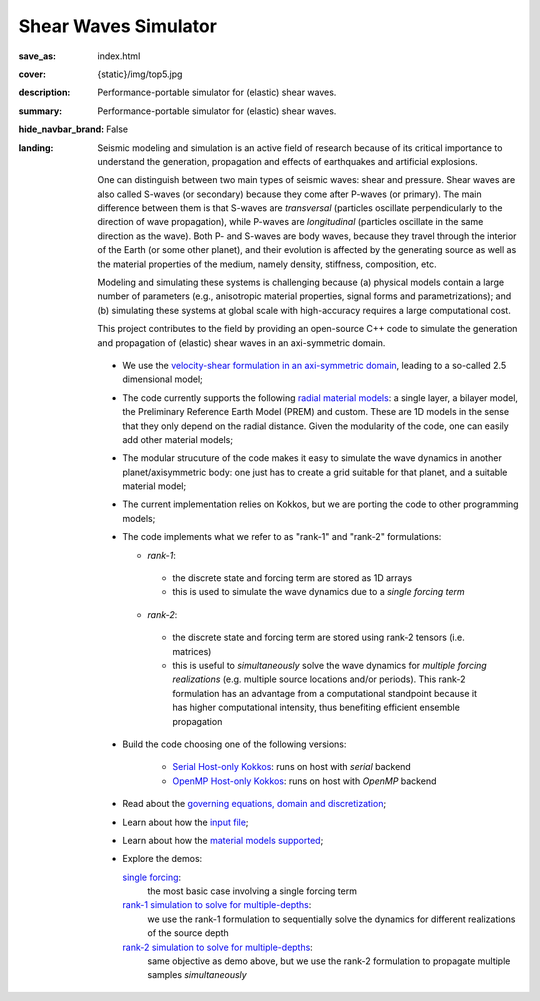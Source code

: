 Shear Waves Simulator
#####################

:save_as: index.html
:cover: {static}/img/top5.jpg
:description: Performance-portable simulator for (elastic) shear waves.
:summary: Performance-portable simulator for (elastic) shear waves.
:hide_navbar_brand: False
:landing:
    .. container:: m-row

        .. container:: m-col-l-9 m-push-l-1 m-nopadb

            .. raw:: html

                <h1 style="text-transform:capitalize">SHeAr Waves (SHAW) Simulator</h1>

    .. container:: m-row

        .. container:: m-col-l-8 m-push-l-1

            Seismic modeling and simulation is an active field of research
            because of its critical importance to understand the generation,
            propagation and effects of earthquakes and artificial explosions.

            One can distinguish between two main types of seismic waves: shear and pressure.
            Shear waves are also called S-waves (or secondary) because they come
            after P-waves (or primary). The main difference between them is that S-waves
            are *transversal* (particles oscillate perpendicularly to the direction
            of wave propagation), while P-waves are *longitudinal* (particles oscillate
            in the same direction as the wave). Both P- and S-waves
            are body waves, because they travel through the interior of the Earth
            (or some other planet), and their evolution is affected
            by the generating source as well as the material properties of the medium,
            namely density, stiffness, composition, etc.

            Modeling and simulating these systems is challenging because (a) physical models
	    contain a large number of parameters (e.g., anisotropic material properties,
            signal forms and parametrizations); and (b) simulating these systems at global scale
            with high-accuracy requires a large computational cost.

	    .. role:: yellow
		      :class: m-text m-warning

            :yellow:`This project contributes to the field by providing an open-source
            C++ code to simulate the generation and propagation of (elastic) shear waves in an axi-symmetric domain.`


        .. container:: m-col-l-3 m-push-l-1

            .. figure:: {static}/img/logo1.png
                        :scale: 50 %

    .. .. container:: m-row

    ..     .. container:: m-col-l-9 m-push-l-1

    ..         .. raw:: html

    ..             <p class="m-text m-default m-big"><i>This project presents an
    ..             open-source C++ code to simulate elastic shear waves in an axi-symmetric domain.</i></p>


    .. container:: m-row

        .. container:: m-col-l-11 m-push-l-1

            .. note-info:: HIGHLIGHTS AND CAPABILITIES

	    *  We use the `velocity-shear formulation in an axi-symmetric domain <{filename}/goveq.rst>`_,
	       leading to a so-called 2.5 dimensional model;

	    *  The code currently supports the following `radial material models <{filename}/materialmodels.rst>`_:
	       a single layer, a bilayer model, the Preliminary Reference Earth Model (PREM) and custom.
	       These are 1D models in the sense that they only depend on the radial distance.
	       Given the modularity of the code, one can easily add other material models;

	    *  The modular strucuture of the code makes it easy to simulate
	       the wave dynamics in another planet/axisymmetric body:
	       one just has to create a grid suitable for that planet, and a suitable material model;

	    *  The current implementation relies on Kokkos, but we are porting the code to other programming models;

	    *  The code implements what we refer to as "rank-1" and "rank-2" formulations:

	       *  *rank-1*:

		 * the discrete state and forcing term are stored as 1D arrays

		 * this is used to simulate the wave dynamics due to a *single forcing term*

	       *  *rank-2*:

		 * the discrete state and forcing term are stored using rank-2 tensors (i.e. matrices)
		 * this is useful to *simultaneously* solve the wave dynamics
		   for *multiple forcing realizations* (e.g. multiple source locations and/or periods).
		   This rank-2 formulation has an advantage from a computational
		   standpoint because it has higher computational intensity,
		   thus benefiting efficient ensemble propagation


    .. container:: m-row

        .. container:: m-col-l-11 m-push-l-1

            .. note-success:: GET STARTED

	    -  Build the code choosing one of the following versions:

	         -  `Serial Host-only Kokkos <{filename}/kokkos_host_serial.rst>`_: runs on host with *serial* backend

	         -  `OpenMP Host-only Kokkos <{filename}/kokkos_host_omp.rst>`_: runs on host with *OpenMP* backend

	    -  Read about the `governing equations, domain and discretization <{filename}/goveq.rst>`_;

	    -  Learn about how the `input file <{filename}/inputfile.rst>`_;

	    -  Learn about how the `material models supported <{filename}/materialmodels.rst>`_;

	    -  Explore the demos:

	       `single forcing <{filename}/rank1fom.rst>`_:
	           the most basic case involving a single forcing term

	       `rank-1 simulation to solve for multiple-depths <{filename}/rank1fommulti.rst>`_:
	           we use the rank-1 formulation to sequentially solve the dynamics for different realizations of the source depth

	       `rank-2 simulation to solve for multiple-depths <{filename}/rank2fom.rst>`_:
	           same objective as demo above, but we use the rank-2 formulation to propagate multiple samples *simultaneously*



    .. container:: m-row

        .. container:: m-col-l-10 m-push-l-1


	    .. block-danger:: If you use this code, please cite:

			    *A compute-bound formulation of Galerkin model reduction for linear time-invariant dynamical systems* --- by F.Rizzi, E.J.Parish, P.J.Blonigan, J.Tencer (https://arxiv.org/abs/2009.11742).
